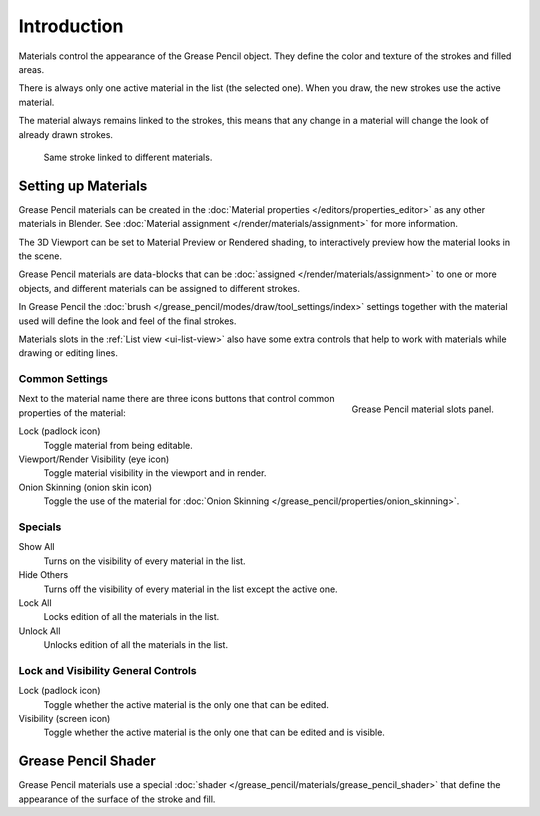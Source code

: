 
************
Introduction
************

Materials control the appearance of the Grease Pencil object.
They define the color and texture of the strokes and filled areas.

There is always only one active material in the list (the selected one).
When you draw, the new strokes use the active material.

The material always remains linked to the strokes, this means that any change in a material will change
the look of already drawn strokes.

.. figure:: /images/grease-pencil_materials_introduction_sample.png

   Same stroke linked to different materials.


Setting up Materials
====================

Grease Pencil materials can be created in the :doc:`Material properties </editors/properties_editor>`
as any other materials in Blender.
See :doc:`Material assignment </render/materials/assignment>` for more information.

The 3D Viewport can be set to Material Preview or Rendered shading,
to interactively preview how the material looks in the scene.

Grease Pencil materials are data-blocks that can be :doc:`assigned </render/materials/assignment>`
to one or more objects, and different materials can be assigned to different strokes.

In Grease Pencil the :doc:`brush </grease_pencil/modes/draw/tool_settings/index>`
settings together with the material used will define the look and feel of the final strokes.

Materials slots in the :ref:`List view <ui-list-view>` also have some extra controls
that help to work with materials while drawing or editing lines.


Common Settings
---------------

.. figure:: /images/grease-pencil_materials_introduction_slots-panel.png
   :align: right

   Grease Pencil material slots panel.

Next to the material name there are three icons buttons that control common properties of the material:

Lock (padlock icon)
   Toggle material from being editable.

Viewport/Render Visibility (eye icon)
   Toggle material visibility in the viewport and in render.

Onion Skinning (onion skin icon)
   Toggle the use of the material for :doc:`Onion Skinning </grease_pencil/properties/onion_skinning>`.


Specials
--------

Show All
   Turns on the visibility of every material in the list.

Hide Others
   Turns off the visibility of every material in the list except the active one.

Lock All
   Locks edition of all the materials in the list.

Unlock All
   Unlocks edition of all the materials in the list.


Lock and Visibility General Controls
------------------------------------

Lock (padlock icon)
   Toggle whether the active material is the only one that can be edited.

Visibility (screen icon)
   Toggle whether the active material is the only one that can be edited and is visible.


Grease Pencil Shader
====================

Grease Pencil materials use a special :doc:`shader </grease_pencil/materials/grease_pencil_shader>`
that define the appearance of the surface of the stroke and fill.
